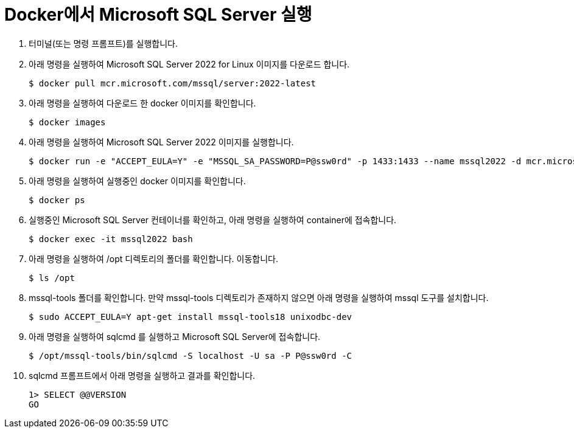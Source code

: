 = Docker에서 Microsoft SQL Server 실행

1. 터미널(또는 명령 프롬프트)를 실행합니다.
2. 아래 명령을 실행하여 Microsoft SQL Server 2022 for Linux 이미지를 다운로드 합니다.
+
----
$ docker pull mcr.microsoft.com/mssql/server:2022-latest
----
3. 아래 명령을 실행하여 다운로드 한 docker 이미지를 확인합니다.
+
----
$ docker images
----
+
4. 아래 명령을 실행하여 Microsoft SQL Server 2022 이미지를 실행합니다.
+
----
$ docker run -e "ACCEPT_EULA=Y" -e "MSSQL_SA_PASSWORD=P@ssw0rd" -p 1433:1433 --name mssql2022 -d mcr.microsoft.com/mssql/server:2022-latest
----
5. 아래 명령을 실행하여 실행중인 docker 이미지를 확인합니다.
+
----
$ docker ps
----
+
6. 실행중인 Microsoft SQL Server 컨테이너를 확인하고, 아래 명령을 실행하여 container에 접속합니다.
+
----
$ docker exec -it mssql2022 bash
----
+
7. 아래 명령을 실행하여 /opt 디렉토리의 폴더를 확인합니다. 이동합니다.
+
----
$ ls /opt
----
+
8. mssql-tools 폴더를 확인합니다. 만약 mssql-tools 디렉토리가 존재하지 않으면 아래 명령을 실행하여 mssql 도구를 설치합니다.
+
----
$ sudo ACCEPT_EULA=Y apt-get install mssql-tools18 unixodbc-dev
----
+
9. 아래 명령을 실행하여 sqlcmd 를 실행하고 Microsoft SQL Server에 접속합니다.
+
----
$ /opt/mssql-tools/bin/sqlcmd -S localhost -U sa -P P@ssw0rd -C
----
+
10. sqlcmd 프롬프트에서 아래 명령을 실행하고 결과를 확인합니다.
+
[source, sql]
----
1> SELECT @@VERSION
GO
----